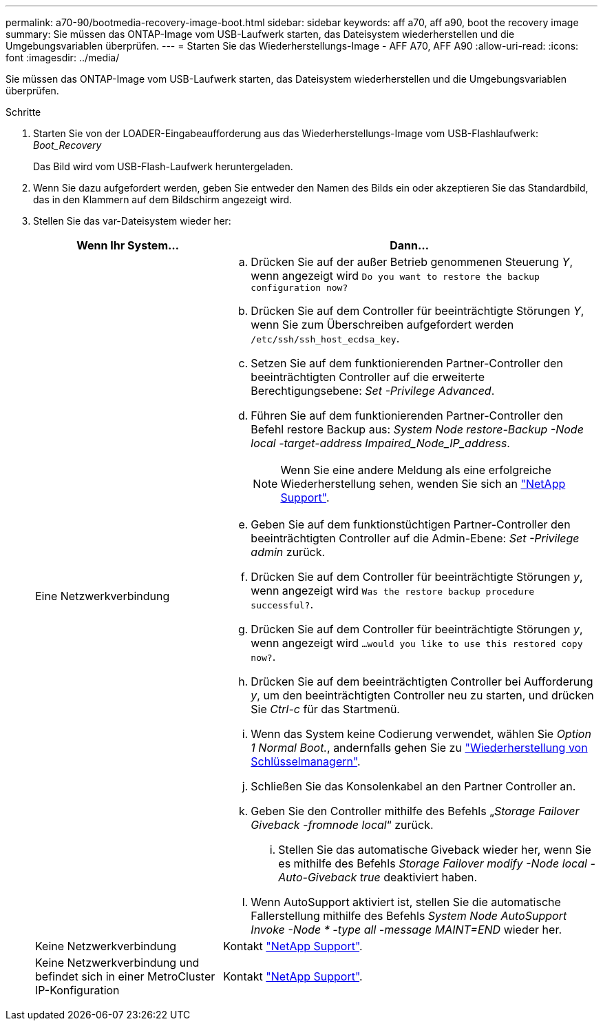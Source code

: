 ---
permalink: a70-90/bootmedia-recovery-image-boot.html 
sidebar: sidebar 
keywords: aff a70, aff a90, boot the recovery image 
summary: Sie müssen das ONTAP-Image vom USB-Laufwerk starten, das Dateisystem wiederherstellen und die Umgebungsvariablen überprüfen. 
---
= Starten Sie das Wiederherstellungs-Image - AFF A70, AFF A90
:allow-uri-read: 
:icons: font
:imagesdir: ../media/


[role="lead"]
Sie müssen das ONTAP-Image vom USB-Laufwerk starten, das Dateisystem wiederherstellen und die Umgebungsvariablen überprüfen.

.Schritte
. Starten Sie von der LOADER-Eingabeaufforderung aus das Wiederherstellungs-Image vom USB-Flashlaufwerk: _Boot_Recovery_
+
Das Bild wird vom USB-Flash-Laufwerk heruntergeladen.

. Wenn Sie dazu aufgefordert werden, geben Sie entweder den Namen des Bilds ein oder akzeptieren Sie das Standardbild, das in den Klammern auf dem Bildschirm angezeigt wird.
. Stellen Sie das var-Dateisystem wieder her:
+
[cols="1,2"]
|===
| Wenn Ihr System... | Dann... 


 a| 
Eine Netzwerkverbindung
 a| 
.. Drücken Sie auf der außer Betrieb genommenen Steuerung _Y_, wenn angezeigt wird `Do you want to restore the backup configuration now?`
.. Drücken Sie auf dem Controller für beeinträchtigte Störungen _Y_, wenn Sie zum Überschreiben aufgefordert werden `/etc/ssh/ssh_host_ecdsa_key`.
.. Setzen Sie auf dem funktionierenden Partner-Controller den beeinträchtigten Controller auf die erweiterte Berechtigungsebene: _Set -Privilege Advanced_.
.. Führen Sie auf dem funktionierenden Partner-Controller den Befehl restore Backup aus: _System Node restore-Backup -Node local -target-address Impaired_Node_IP_address_.
+

NOTE: Wenn Sie eine andere Meldung als eine erfolgreiche Wiederherstellung sehen, wenden Sie sich an https://support.netapp.com["NetApp Support"].

.. Geben Sie auf dem funktionstüchtigen Partner-Controller den beeinträchtigten Controller auf die Admin-Ebene: _Set -Privilege admin_ zurück.
.. Drücken Sie auf dem Controller für beeinträchtigte Störungen _y_, wenn angezeigt wird `Was the restore backup procedure successful?`.
.. Drücken Sie auf dem Controller für beeinträchtigte Störungen _y_, wenn angezeigt wird `...would you like to use this restored copy now?`.
.. Drücken Sie auf dem beeinträchtigten Controller bei Aufforderung _y_, um den beeinträchtigten Controller neu zu starten, und drücken Sie _Ctrl-c_ für das Startmenü.
.. Wenn das System keine Codierung verwendet, wählen Sie _Option 1 Normal Boot._, andernfalls gehen Sie zu link:bootmedia-encryption-restore.html["Wiederherstellung von Schlüsselmanagern"].
.. Schließen Sie das Konsolenkabel an den Partner Controller an.
.. Geben Sie den Controller mithilfe des Befehls „_Storage Failover Giveback -fromnode local_“ zurück.
+
... Stellen Sie das automatische Giveback wieder her, wenn Sie es mithilfe des Befehls _Storage Failover modify -Node local -Auto-Giveback true_ deaktiviert haben.


.. Wenn AutoSupport aktiviert ist, stellen Sie die automatische Fallerstellung mithilfe des Befehls _System Node AutoSupport Invoke -Node * -type all -message MAINT=END_ wieder her.




 a| 
Keine Netzwerkverbindung
 a| 
Kontakt https://support.netapp.com["NetApp Support"].



 a| 
Keine Netzwerkverbindung und befindet sich in einer MetroCluster IP-Konfiguration
 a| 
Kontakt https://support.netapp.com["NetApp Support"].

|===

